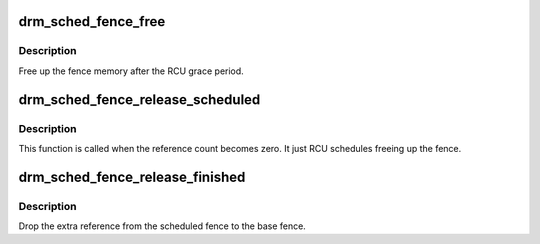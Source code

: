 .. -*- coding: utf-8; mode: rst -*-
.. src-file: drivers/gpu/drm/scheduler/sched_fence.c

.. _`drm_sched_fence_free`:

drm_sched_fence_free
====================

.. c:function:: void drm_sched_fence_free(struct rcu_head *rcu)

    free up the fence memory

    :param struct rcu_head \*rcu:
        RCU callback head

.. _`drm_sched_fence_free.description`:

Description
-----------

Free up the fence memory after the RCU grace period.

.. _`drm_sched_fence_release_scheduled`:

drm_sched_fence_release_scheduled
=================================

.. c:function:: void drm_sched_fence_release_scheduled(struct dma_fence *f)

    callback that fence can be freed

    :param struct dma_fence \*f:
        *undescribed*

.. _`drm_sched_fence_release_scheduled.description`:

Description
-----------

This function is called when the reference count becomes zero.
It just RCU schedules freeing up the fence.

.. _`drm_sched_fence_release_finished`:

drm_sched_fence_release_finished
================================

.. c:function:: void drm_sched_fence_release_finished(struct dma_fence *f)

    drop extra reference

    :param struct dma_fence \*f:
        fence

.. _`drm_sched_fence_release_finished.description`:

Description
-----------

Drop the extra reference from the scheduled fence to the base fence.

.. This file was automatic generated / don't edit.


